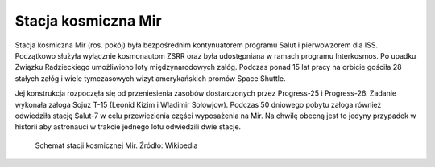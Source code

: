 Stacja kosmiczna Mir
====================

Stacja kosmiczna Mir (ros. pokój) była bezpośrednim kontynuatorem programu Salut i pierwowzorem dla ISS. Początkowo służyła wyłącznie kosmonautom ZSRR oraz była udostępniana w ramach programu Interkosmos. Po upadku Związku Radzieckiego umożliwiono loty międzynarodowych załóg. Podczas ponad 15 lat pracy na orbicie gościła 28 stałych załóg i wiele tymczasowych wizyt amerykańskich promów Space Shuttle.

Jej konstrukcja rozpoczęła się od przeniesienia zasobów dostarczonych przez Progress-25 i Progress-26. Zadanie wykonała załoga Sojuz T-15 (Leonid Kizim i Władimir Sołowjow). Podczas 50 dniowego pobytu załoga również odwiedziła stację Salut-7 w celu przewiezienia części wyposażenia na Mir. Na chwilę obecną jest to jedyny przypadek w historii aby astronauci w trakcie jednego lotu odwiedzili dwie stacje.

.. figure:: img/spacestation-mir.png
    :name: figure-spacestation-mir

    Schemat stacji kosmicznej Mir. Źródło: Wikipedia
